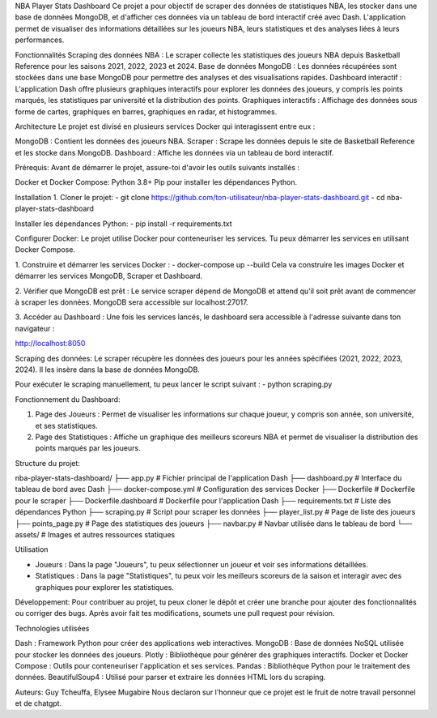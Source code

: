 NBA Player Stats Dashboard
Ce projet a pour objectif de scraper des données de statistiques NBA, les stocker dans une base de données MongoDB, et d'afficher ces données via un tableau de bord interactif créé avec Dash. 
L'application permet de visualiser des informations détaillées sur les joueurs NBA, leurs statistiques et des analyses liées à leurs performances.

Fonctionnalités
Scraping des données NBA : Le scraper collecte les statistiques des joueurs NBA depuis Basketball Reference pour les saisons 2021, 2022, 2023 et 2024.
Base de données MongoDB : Les données récupérées sont stockées dans une base MongoDB pour permettre des analyses et des visualisations rapides.
Dashboard interactif : L'application Dash offre plusieurs graphiques interactifs pour explorer les données des joueurs, y compris les points marqués, les statistiques par université et la distribution des points.
Graphiques interactifs : Affichage des données sous forme de cartes, graphiques en barres, graphiques en radar, et histogrammes.

Architecture
Le projet est divisé en plusieurs services Docker qui interagissent entre eux :

MongoDB : Contient les données des joueurs NBA.
Scraper : Scrape les données depuis le site de Basketball Reference et les stocke dans MongoDB.
Dashboard : Affiche les données via un tableau de bord interactif.


Prérequis:
Avant de démarrer le projet, assure-toi d'avoir les outils suivants installés :

Docker et Docker Compose:
Python 3.8+
Pip pour installer les dépendances Python.


Installation
1. Cloner le projet:
- git clone https://github.com/ton-utilisateur/nba-player-stats-dashboard.git
- cd nba-player-stats-dashboard

Installer les dépendances Python:
- pip install -r requirements.txt

Configurer Docker:
Le projet utilise Docker pour conteneuriser les services. Tu peux démarrer les services en utilisant Docker Compose.

1. Construire et démarrer les services Docker :
- docker-compose up --build
Cela va construire les images Docker et démarrer les services MongoDB, Scraper et Dashboard.

2. Vérifier que MongoDB est prêt :
Le service scraper dépend de MongoDB et attend qu'il soit prêt avant de commencer à scraper les données. MongoDB sera accessible sur localhost:27017.

3. Accéder au Dashboard :
Une fois les services lancés, le dashboard sera accessible à l'adresse suivante dans ton navigateur :

http://localhost:8050


Scraping des données:
Le scraper récupère les données des joueurs pour les années spécifiées (2021, 2022, 2023, 2024). Il les insère dans la base de données MongoDB.

Pour exécuter le scraping manuellement, tu peux lancer le script suivant :
- python scraping.py

Fonctionnement du Dashboard:

1. Page des Joueurs : Permet de visualiser les informations sur chaque joueur, y compris son année, son université, et ses statistiques.
2. Page des Statistiques : Affiche un graphique des meilleurs scoreurs NBA et permet de visualiser la distribution des points marqués par les joueurs.


Structure du projet:

nba-player-stats-dashboard/
├── app.py                    # Fichier principal de l'application Dash
├── dashboard.py              # Interface du tableau de bord avec Dash
├── docker-compose.yml        # Configuration des services Docker
├── Dockerfile                # Dockerfile pour le scraper
├── Dockerfile.dashboard      # Dockerfile pour l'application Dash
├── requirements.txt          # Liste des dépendances Python
├── scraping.py               # Script pour scraper les données
├── player_list.py            # Page de liste des joueurs
├── points_page.py            # Page des statistiques des joueurs
├── navbar.py                 # Navbar utilisée dans le tableau de bord
└── assets/                   # Images et autres ressources statiques


Utilisation

- Joueurs : Dans la page "Joueurs", tu peux sélectionner un joueur et voir ses informations détaillées.
- Statistiques : Dans la page "Statistiques", tu peux voir les meilleurs scoreurs de la saison et interagir avec des graphiques pour explorer les statistiques.

Développement:
Pour contribuer au projet, tu peux cloner le dépôt et créer une branche pour ajouter des fonctionnalités ou corriger des bugs. Après avoir fait tes modifications, soumets une pull request pour révision.

Technologies utilisées

Dash : Framework Python pour créer des applications web interactives.
MongoDB : Base de données NoSQL utilisée pour stocker les données des joueurs.
Plotly : Bibliothèque pour générer des graphiques interactifs.
Docker et Docker Compose : Outils pour conteneuriser l'application et ses services.
Pandas : Bibliothèque Python pour le traitement des données.
BeautifulSoup4 : Utilisé pour parser et extraire les données HTML lors du scraping.

Auteurs: Guy Tcheuffa, Elysee Mugabire
Nous declaron sur l'honneur que ce projet est le fruit de notre travail personnel et de chatgpt.